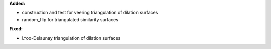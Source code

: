 **Added:**

* construction and test for veering triangulation of dilation surfaces
* random_flip for triangulated similarity surfaces

**Fixed:**

* L^oo-Delaunay triangulation of dilation surfaces
